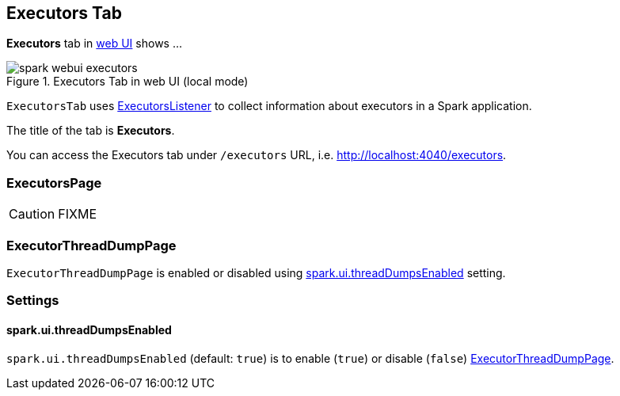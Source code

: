 == [[ExecutorsTab]] Executors Tab

*Executors* tab in link:spark-webui.adoc[web UI] shows ...

.Executors Tab in web UI (local mode)
image::images/spark-webui-executors.png[align="center"]

`ExecutorsTab` uses link:spark-webui-executors-ExecutorsListener.adoc[ExecutorsListener] to collect information about executors in a Spark application.

The title of the tab is *Executors*.

You can access the Executors tab under `/executors` URL, i.e. http://localhost:4040/executors.

=== [[ExecutorsPage]] ExecutorsPage

CAUTION: FIXME

=== [[ExecutorThreadDumpPage]] ExecutorThreadDumpPage

`ExecutorThreadDumpPage` is enabled or disabled using <<spark_ui_threadDumpsEnabled, spark.ui.threadDumpsEnabled>> setting.

=== [[settings]] Settings

==== [[spark_ui_threadDumpsEnabled]] spark.ui.threadDumpsEnabled

`spark.ui.threadDumpsEnabled` (default: `true`) is to enable (`true`) or disable (`false`) <<ExecutorThreadDumpPage, ExecutorThreadDumpPage>>.
